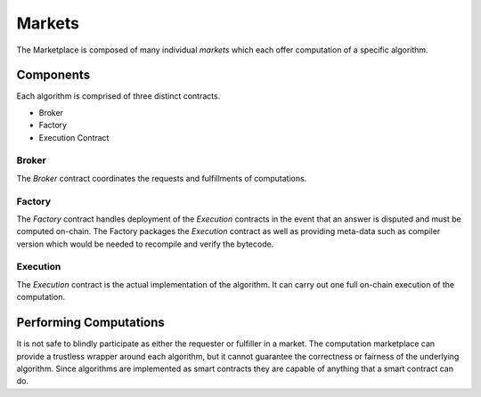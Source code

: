 Markets
=======

The Marketplace is composed of many individual *markets* which each offer
computation of a specific algorithm.


Components
----------

Each algorithm is comprised of three distinct contracts.

* Broker
* Factory
* Execution Contract


Broker
^^^^^^

The *Broker* contract coordinates the requests and fulfillments of computations.


Factory
^^^^^^^

The *Factory* contract handles deployment of the *Execution* contracts in the
event that an answer is disputed and must be computed on-chain.  The Factory
packages the *Execution* contract as well as providing meta-data such as
compiler version which would be needed to recompile and verify the bytecode.


Execution
^^^^^^^^^

The *Execution* contract is the actual implementation of the algorithm.  It can
carry out one full on-chain execution of the computation.


Performing Computations
-----------------------

It is not safe to blindly participate as either the requester or fulfiller in a
market.  The computation marketplace can provide a trustless wrapper around
each algorithm, but it cannot guarantee the correctness or fairness of the
underlying algorithm.  Since algorithms are implemented as smart contracts they
are capable of anything that a smart contract can do.
